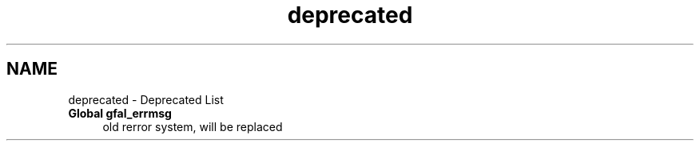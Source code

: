 .TH "deprecated" 3 "25 May 2011" "Version 1.90" "CERN org.glite.Gfal" \" -*- nroff -*-
.ad l
.nh
.SH NAME
deprecated \- Deprecated List
 
.IP "\fBGlobal \fBgfal_errmsg\fP \fP" 1c
old rerror system, will be replaced 
.PP

